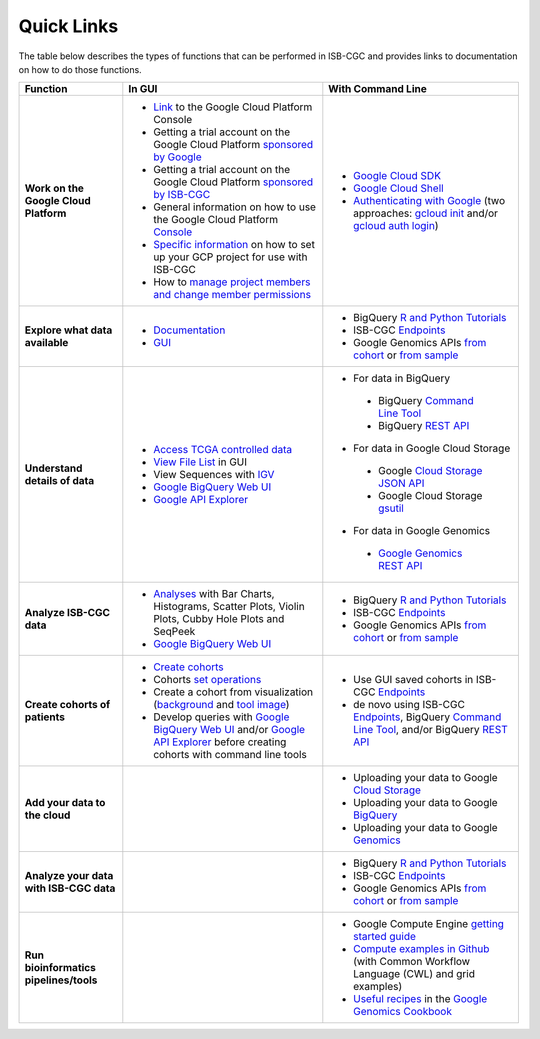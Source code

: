 **************************
Quick Links 
**************************

The table below describes the types of functions that can be performed in ISB-CGC and provides links to documentation on how to do those functions.

+---------------------------------------+---------------------------------------------------------------------------------------------------------------------------------------------------------------------------------------------------------------------------------------------------------------------------------------------+-------------------------------------------------------------------------------------------------------------------------------------------------------------------------------------------------------------------------------------------------------------------------------------------------+
|Function                               |In GUI                                                                                                                                                                                                                                                                                       |With Command Line                                                                                                                                                                                                                                                                                |
+=======================================+=============================================================================================================================================================================================================================================================================================+=================================================================================================================================================================================================================================================================================================+
|**Work on the Google Cloud Platform**  |- `Link <https://console.cloud.google.com/>`_ to the Google Cloud Platform Console                                                                                                                                                                                                           |- `Google Cloud SDK <https://cloud.google.com/sdk/>`_                                                                                                                                                                                                                                            |
|                                       |- Getting a trial account on the Google Cloud Platform `sponsored by Google <https://console.developers.google.com/billing/freetrial>`_                                                                                                                                                      |- `Google Cloud Shell <https://cloud.google.com/shell/docs/>`_                                                                                                                                                                                                                                   |
|                                       |- Getting a trial account on the Google Cloud Platform `sponsored by ISB-CGC <../search.html?q=Your+Own+GCP+project&check_keywords=yes&area=default>`_                                                                                                                                       |- `Authenticating with Google <../search.html?q=Authenticate+with+Google&check_keywords=yes&area=default>`_ (two approaches: `gcloud init <https://cloud.google.com/sdk/gcloud/reference/init>`_ and/or `gcloud auth login <https://cloud.google.com/sdk/gcloud/reference/auth/login>`_)         |
|                                       |- General information on how to use the Google Cloud Platform `Console <https://support.google.com/cloud/?hl=en#topic=3340599>`_                                                                                                                                                             |                                                                                                                                                                                                                                                                                                 |
|                                       |- `Specific information <gcp-info/gcp-info2/Setup.html>`_ on how to set up your GCP project for use with ISB-CGC                                                                                                                                                                             |                                                                                                                                                                                                                                                                                                 |
|                                       |- How to `manage project members and change member permissions <https://support.google.com/cloud/answer/6158846>`_                                                                                                                                                                           |                                                                                                                                                                                                                                                                                                 |
+---------------------------------------+---------------------------------------------------------------------------------------------------------------------------------------------------------------------------------------------------------------------------------------------------------------------------------------------+-------------------------------------------------------------------------------------------------------------------------------------------------------------------------------------------------------------------------------------------------------------------------------------------------+
|**Explore what data available**        |- `Documentation <Hosted-Data.html>`_                                                                                                                                                                                                                                                        |- BigQuery `R and Python Tutorials <progapi/Tutorials.html>`_                                                                                                                                                                                                                                    |
|                                       |- `GUI <webapp/Saved-Cohorts.html>`_                                                                                                                                                                                                                                                         |- ISB-CGC `Endpoints <progapi/Programmatic-API.html>`_                                                                                                                                                                                                                                           |
|                                       |                                                                                                                                                                                                                                                                                             |- Google Genomics APIs `from cohort <progapi/progapi2/google_genomics_from_cohort.html>`_ or `from sample <progapi/progapi2/google_genomics_from_sample.html>`_                                                                                                                                  |
+---------------------------------------+---------------------------------------------------------------------------------------------------------------------------------------------------------------------------------------------------------------------------------------------------------------------------------------------+-------------------------------------------------------------------------------------------------------------------------------------------------------------------------------------------------------------------------------------------------------------------------------------------------+
|**Understand details of data**         |- `Access TCGA controlled data <webapp/Gaining-Access-To-TCGA-Contolled-Access-Data.html>`_                                                                                                                                                                                                  |- For data in BigQuery                                                                                                                                                                                                                                                                           |
|                                       |- `View File List <../search.html?q=view+file+list>`_ in GUI                                                                                                                                                                                                                                 | - BigQuery `Command Line Tool <https://cloud.google.com/bigquery/bq-command-line-tool-quickstart>`_                                                                                                                                                                                             |
|                                       |- View Sequences with `IGV <webapp/IGV-Browser.html>`_                                                                                                                                                                                                                                       | - BigQuery `REST API <https://cloud.google.com/bigquery/bigquery-api-quickstart>`_                                                                                                                                                                                                              |
|                                       |- `Google BigQuery Web UI <progapi/bigqueryGUI/WalkthroughOfGoogleBigQuery.html>`_                                                                                                                                                                                                           |- For data in Google Cloud Storage                                                                                                                                                                                                                                                               |
|                                       |- `Google API Explorer <https://apis-explorer.appspot.com/apis-explorer/?base=https://api-dot-isb-cgc.appspot.com/_ah/api#p/>`_                                                                                                                                                              | - Google `Cloud Storage JSON API <https://cloud.google.com/storage/docs/json_api/>`_                                                                                                                                                                                                            |
|                                       |                                                                                                                                                                                                                                                                                             | - Google Cloud Storage `gsutil <https://cloud.google.com/storage/docs/gsutil>`_                                                                                                                                                                                                                 |
|                                       |                                                                                                                                                                                                                                                                                             |- For data in Google Genomics                                                                                                                                                                                                                                                                    |
|                                       |                                                                                                                                                                                                                                                                                             | - `Google Genomics REST API <https://cloud.google.com/genomics/reference/rest/>`_                                                                                                                                                                                                               |
+---------------------------------------+---------------------------------------------------------------------------------------------------------------------------------------------------------------------------------------------------------------------------------------------------------------------------------------------+-------------------------------------------------------------------------------------------------------------------------------------------------------------------------------------------------------------------------------------------------------------------------------------------------+
|**Analyze ISB-CGC data**               |- `Analyses <webapp/Workbooks.html>`_ with Bar Charts, Histograms, Scatter Plots, Violin Plots, Cubby Hole Plots and SeqPeek                                                                                                                                                                 |- BigQuery `R and Python Tutorials <progapi/Tutorials.html>`_                                                                                                                                                                                                                                    |
|                                       |- `Google BigQuery Web UI <progapi/bigqueryGUI/WalkthroughOfGoogleBigQuery.html>`_                                                                                                                                                                                                           |- ISB-CGC `Endpoints <progapi/Programmatic-API.html>`_                                                                                                                                                                                                                                           |
|                                       |                                                                                                                                                                                                                                                                                             |- Google Genomics APIs `from cohort <progapi/progapi2/google_genomics_from_cohort.html>`_ or `from sample <progapi/progapi2/google_genomics_from_sample.html>`_                                                                                                                                  |
+---------------------------------------+---------------------------------------------------------------------------------------------------------------------------------------------------------------------------------------------------------------------------------------------------------------------------------------------+-------------------------------------------------------------------------------------------------------------------------------------------------------------------------------------------------------------------------------------------------------------------------------------------------+
|**Create cohorts of patients**         |- `Create cohorts <webapp/Saved-Cohorts.html>`_                                                                                                                                                                                                                                              |- Use GUI saved cohorts in ISB-CGC `Endpoints <progapi/Programmatic-API.html>`_                                                                                                                                                                                                                  |
|                                       |- Cohorts `set operations <../search.html?q=set+operations&check_keywords=yes&area=default>`_                                                                                                                                                                                                |- de novo using ISB-CGC `Endpoints <progapi/Programmatic-API.html>`_, BigQuery `Command Line Tool <https://cloud.google.com/bigquery/bq-command-line-tool-quickstart>`_, and/or BigQuery `REST API <https://cloud.google.com/bigquery/bigquery-api-quickstart>`_                                 |
|                                       |- Create a cohort from visualization (`background <../search.html?q=Creating+a+Cohort+from+a+Visualization&check_keywords=yes&area=default>`_ and `tool image <../search.html?q=Selection+Icon>`_)                                                                                           |                                                                                                                                                                                                                                                                                                 |
|                                       |- Develop queries with `Google BigQuery Web UI <progapi/bigqueryGUI/WalkthroughOfGoogleBigQuery.html>`_ and/or `Google API Explorer <https://apis-explorer.appspot.com/apis-explorer/?base=https://api-dot-isb-cgc.appspot.com/_ah/api#p/>`_ before creating cohorts with command line tools |                                                                                                                                                                                                                                                                                                 |
+---------------------------------------+---------------------------------------------------------------------------------------------------------------------------------------------------------------------------------------------------------------------------------------------------------------------------------------------+-------------------------------------------------------------------------------------------------------------------------------------------------------------------------------------------------------------------------------------------------------------------------------------------------+
|**Add your data to the cloud**         |                                                                                                                                                                                                                                                                                             |- Uploading your data to Google `Cloud Storage <https://cloud.google.com/storage/docs/cloud-console#_using>`_                                                                                                                                                                                    |
|                                       |                                                                                                                                                                                                                                                                                             |- Uploading your data to Google `BigQuery <https://cloud.google.com/bigquery/loading-data-into-bigquery>`_                                                                                                                                                                                       |
|                                       |                                                                                                                                                                                                                                                                                             |- Uploading your data to Google `Genomics <https://cloud.google.com/genomics/v1/managing-datasets>`_                                                                                                                                                                                             |
+---------------------------------------+---------------------------------------------------------------------------------------------------------------------------------------------------------------------------------------------------------------------------------------------------------------------------------------------+-------------------------------------------------------------------------------------------------------------------------------------------------------------------------------------------------------------------------------------------------------------------------------------------------+
|**Analyze your data with ISB-CGC data**|                                                                                                                                                                                                                                                                                             |- BigQuery `R and Python Tutorials <progapi/Tutorials.html>`_                                                                                                                                                                                                                                    |
|                                       |                                                                                                                                                                                                                                                                                             |- ISB-CGC `Endpoints <progapi/Programmatic-API.html>`_                                                                                                                                                                                                                                           |
|                                       |                                                                                                                                                                                                                                                                                             |- Google Genomics APIs `from cohort <progapi/progapi2/google_genomics_from_cohort.html>`_ or `from sample <progapi/progapi2/google_genomics_from_sample.html>`_                                                                                                                                  |
+---------------------------------------+---------------------------------------------------------------------------------------------------------------------------------------------------------------------------------------------------------------------------------------------------------------------------------------------+-------------------------------------------------------------------------------------------------------------------------------------------------------------------------------------------------------------------------------------------------------------------------------------------------+
|**Run bioinformatics pipelines/tools** |                                                                                                                                                                                                                                                                                             |- Google Compute Engine `getting started guide <progapi/Compute-Engine.html>`_                                                                                                                                                                                                                   |
|                                       |                                                                                                                                                                                                                                                                                             |- `Compute examples in Github <https://github.com/isb-cgc/examples-Compute>`_ (with Common Workflow Language (CWL) and grid examples)                                                                                                                                                            |
|                                       |                                                                                                                                                                                                                                                                                             |- `Useful recipes <https://googlegenomics.readthedocs.org/en/latest/sections/process_data.html>`_ in the `Google Genomics Cookbook <https://googlegenomics.readthedocs.org/en/latest/index.html>`_                                                                                               |
+---------------------------------------+---------------------------------------------------------------------------------------------------------------------------------------------------------------------------------------------------------------------------------------------------------------------------------------------+-------------------------------------------------------------------------------------------------------------------------------------------------------------------------------------------------------------------------------------------------------------------------------------------------+
